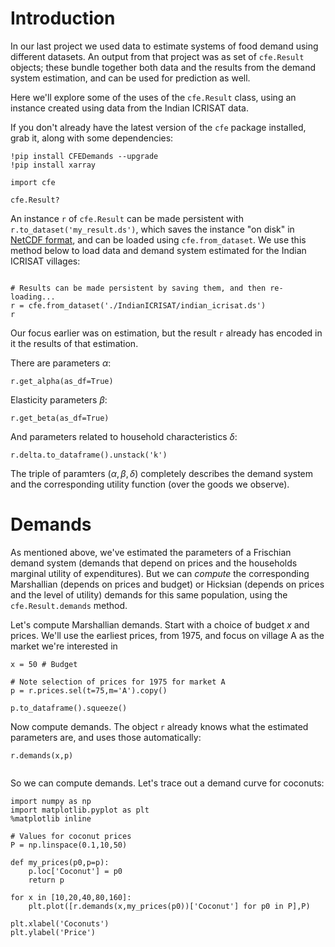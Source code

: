* Introduction
In our last project we used data to estimate systems of food demand
using different datasets.  An output from that project was as set of
=cfe.Result= objects; these bundle together both data and the results
from the demand system estimation, and can be used for prediction as
well.  

Here we'll explore some of the uses of the =cfe.Result= class, using
an instance created using data from the Indian ICRISAT data.

If you don't already have the latest version of the =cfe= package
installed, grab it, along with some dependencies:
#+begin_src ipython
!pip install CFEDemands --upgrade
!pip install xarray
#+end_src

#+begin_src ipython
import cfe

cfe.Result?
#+end_src

An instance =r= of =cfe.Result= can be made persistent with
=r.to_dataset('my_result.ds')=, which saves the instance "on disk" in
[[https://en.wikipedia.org/wiki/NetCDF][NetCDF format]], and can be loaded using =cfe.from_dataset=.  We use
this method below to load data and demand system estimated for the
Indian ICRISAT villages:
#+begin_src ipython

# Results can be made persistent by saving them, and then re-loading...
r = cfe.from_dataset('./IndianICRISAT/indian_icrisat.ds')
r
#+end_src

Our focus earlier was on estimation, but the result =r= already has
encoded in it the results of that estimation.

There are parameters $\alpha$:
#+begin_src ipython
r.get_alpha(as_df=True)
#+end_src

Elasticity parameters $\beta$:
#+begin_src ipython
r.get_beta(as_df=True)
#+end_src

And parameters related to household characteristics $\delta$:

#+begin_src ipython
r.delta.to_dataframe().unstack('k')
#+end_src

The triple of paramters $(\alpha,\beta,\delta)$ completely describes
the demand system and the corresponding utility function (over the
goods we observe).

* Demands

As mentioned above, we've estimated the parameters of a Frischian
demand system (demands that depend on prices and the households
marginal utility of expenditures).  But we can /compute/ the
corresponding Marshallian (depends on prices and budget) or Hicksian
(depends on prices and the level of utility) demands for this same
population, using the =cfe.Result.demands= method.  

Let's compute Marshallian demands.  Start with a choice of budget $x$
and prices.  We'll use the earliest prices, from 1975, and focus on
village A as the market we're interested in
#+begin_src ipython
x = 50 # Budget

# Note selection of prices for 1975 for market A
p = r.prices.sel(t=75,m='A').copy()

p.to_dataframe().squeeze()
#+end_src

Now compute demands.  The object =r= already knows what the estimated
parameters are, and uses those automatically:

#+begin_src ipython
r.demands(x,p)

#+end_src

So we can compute demands.  Let's trace out a demand curve for coconuts:
#+begin_src ipython
import numpy as np
import matplotlib.pyplot as plt
%matplotlib inline

# Values for coconut prices
P = np.linspace(0.1,10,50)

def my_prices(p0,p=p):
    p.loc['Coconut'] = p0
    return p

for x in [10,20,40,80,160]:
    plt.plot([r.demands(x,my_prices(p0))['Coconut'] for p0 in P],P)

plt.xlabel('Coconuts')
plt.ylabel('Price')
#+end_src
